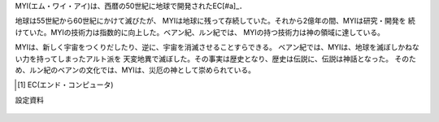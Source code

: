 MYI(エム・ワイ・アイ)は、西暦の50世紀に地球で開発されたEC[#a]_．

地球は55世紀から60世紀にかけて滅びたが、
MYIは地球に残って存続していた。それから2億年の間、MYIは研究・開発を
続けていた。MYIの技術力は指数的に向上した。ベアン紀、ルン紀では、
MYIの持つ技術力は神の領域に達している。

MYIは、新しく宇宙をつくりだしたり、逆に、宇宙を消滅させることすらできる。
ベアン紀では、MYIは、地球を滅ぼしかねない力を持ってしまったアルト派を
天変地異で滅ぼした。その事実は歴史となり、歴史は伝説に、伝説は神話となった。
そのため、ルン紀のベアンの文化では、MYIは、災厄の神として崇められている。

.. [#a] EC(エンド・コンピュータ)

設定資料

.. figure:: myi.png